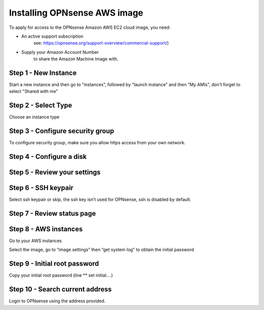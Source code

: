=============================
Installing OPNsense AWS image
=============================
.. image:: images/amazon-web-services.png
    :width: 100%

To apply for access to the OPNsense Amazon AWS EC2 cloud image, you need:

* An active support subscription
    see: https://opnsense.org/support-overview/commercial-support/)
* Supply your Amazon Account Number
    to share the Amazon Machine Image with.

---------------------
Step 1 - New Instance
---------------------
Start a new instance and then go to "instances", followed by "launch instance"
and then "My AMIs", don't forget to select "Shared with me"


--------------------
Step 2 - Select Type
--------------------
Choose an instance type

.. image:: images/aws_launch_new_image.png
    :width: 100%

---------------------------------
Step 3 - Configure security group
---------------------------------
To configure security group, make sure you allow https access from your own network.

.. image:: images/aws_configure_security_group.png
    :width: 100%


-------------------------
Step 4 - Configure a disk
-------------------------

.. image:: images/aws_choose_disc.png
    :width: 100%


-----------------------------
Step 5 - Review your settings
-----------------------------

.. image:: images/aws_review_settings.png
    :width: 100%

--------------------
Step 6 - SSH keypair
--------------------
Select ssh keypair or skip, the ssh key isn’t used for OPNsense, ssh is disabled by default.

.. image:: images/aws_ssh_keypair.png
    :width: 100%

---------------------------
Step 7 - Review status page
---------------------------

.. image:: images/aws_status.png
    :width: 100%

----------------------
Step 8 - AWS instances
----------------------
Go to your AWS instances

.. image:: images/aws_instances.png
    :width: 100%

Select the image, go to “image settings” then “get system log” to obtain the
initial password

------------------------------
Step 9 - Initial root password
------------------------------
Copy your initial root password (line ** set initial….)

.. image:: images/aws_capture_initial_password.png
    :width: 100%

--------------------------------
Step 10 - Search current address
--------------------------------

.. image:: images/aws_search_current_ip.png
    :width: 100%


Login to OPNsense using the address provided.
